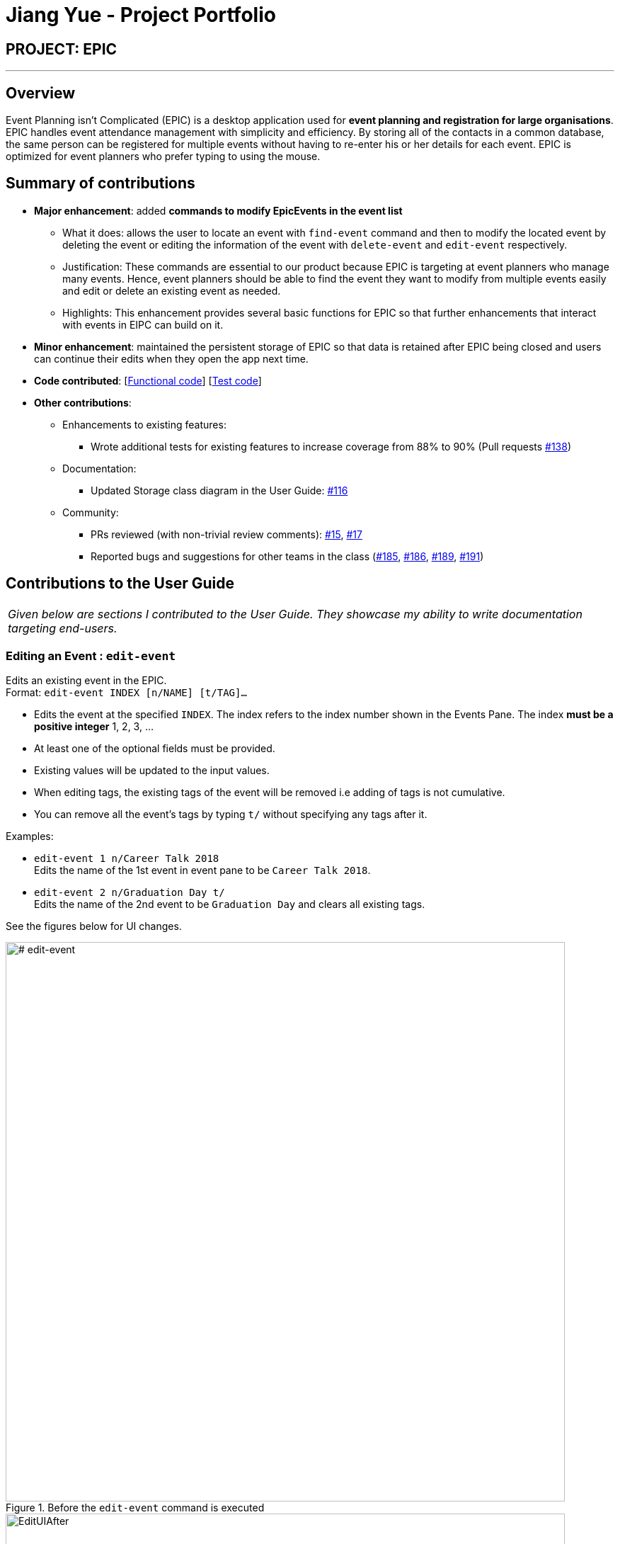 = Jiang Yue - Project Portfolio
:imagesDir: ../images
:stylesDir: ../stylesheets

== PROJECT: EPIC

---

== Overview

Event Planning isn’t Complicated (EPIC) is a desktop application used for *event planning
and registration for large organisations*. EPIC handles event attendance management with
simplicity and efficiency. By storing all of the contacts in a common database, the same person
can be registered for multiple events without having to re-enter his or her details for each event.
EPIC is optimized for event planners who prefer typing to using the mouse.

== Summary of contributions

* *Major enhancement*: added *commands to modify EpicEvents in the event list*
** What it does: allows the user to locate an event with `find-event` command and then to modify the located event by deleting the event or editing the information of the event with `delete-event` and `edit-event` respectively.
** Justification: These commands are essential to our product because EPIC is targeting at event planners who manage many events. Hence, event planners should be able to find the event they want to modify from multiple events easily and edit or delete an existing event as needed.
** Highlights: This enhancement provides several basic functions for EPIC so that further enhancements that interact with events in EIPC can build on it.

* *Minor enhancement*: maintained the persistent storage of EPIC so that data is retained after EPIC being closed and users can continue their edits when they open the app next time.

* *Code contributed*: [https://github.com/CS2103JAN2018-W13-B2/main/blob/master/collated/functional/jiangyue12392.md[Functional code]] [https://github.com/CS2103JAN2018-W13-B2/main/blob/master/collated/test/jiangyue12392.md[Test code]]

* *Other contributions*:

** Enhancements to existing features:
*** Wrote additional tests for existing features to increase coverage from 88% to 90% (Pull requests https://github.com/CS2103JAN2018-W13-B2/main/pull/138[#138])
** Documentation:
*** Updated Storage class diagram in the User Guide: https://github.com/CS2103JAN2018-W13-B2/main/pull/116[#116]
** Community:
*** PRs reviewed (with non-trivial review comments): https://github.com/CS2103JAN2018-W13-B2/main/pull/15[#15], https://github.com/CS2103JAN2018-W13-B2/main/pull/17[#17]
*** Reported bugs and suggestions for other teams in the class (https://github.com/CS2103JAN2018-W14-B2/main/issues/185[#185], https://github.com/CS2103JAN2018-W14-B2/main/issues/186[#186], https://github.com/CS2103JAN2018-W14-B2/main/issues/189[#189], https://github.com/CS2103JAN2018-W14-B2/main/issues/191[#191])

<<<
== Contributions to the User Guide


|===
|_Given below are sections I contributed to the User Guide. They showcase my ability to write documentation targeting end-users._
|===

=== Editing an Event : `edit-event`

Edits an existing event in the EPIC. +
Format: `edit-event INDEX [n/NAME] [t/TAG]...`

****
* Edits the event at the specified `INDEX`. The index refers to the index number shown in the Events Pane.
The index *must be a positive integer* 1, 2, 3, ...
* At least one of the optional fields must be provided.
* Existing values will be updated to the input values.
* When editing tags, the existing tags of the event will be removed i.e adding of tags is not cumulative.
* You can remove all the event's tags by typing `t/` without specifying any tags after it.
****

Examples:

* `edit-event 1 n/Career Talk 2018` +
Edits the name of the 1st event in event pane to be `Career Talk 2018`.
* `edit-event 2 n/Graduation Day t/` +
Edits the name of the 2nd event to be `Graduation Day` and clears all existing tags.

See the figures below for UI changes. +
[# edit-event]
.Before the `edit-event` command is executed
image::EditUIBefore.png[width="790"]
.After the `edit-event` command is executed
image::EditUIAfter.png[width="790"]

=== Locating Events by Name: `find-event`

Finds events whose names contain any of the given keywords. +
Format: `find-event KEYWORD [MORE_KEYWORDS]`

****
* The search is case insensitive. e.g `talks` will match `Talks`
* The order of the keywords does not matter. e.g. `Food Talk` will match `Talk Food`
* Only the name is searched.
* Only full words will be matched e.g. `Talk` will not match `Talks`
* Events matching at least one keyword will be returned (i.e. `OR` search). e.g. `Talk` will return `Food Talk`, `IoT Talk`
****

Examples:

* `find-event talk` +
Returns `Career Talk`
* `find-event Talk Competition` +
Returns any event having name `Talk`, or `Competition`

See the figures below for UI changes. +
[# find]
.Before the `find-event` command is executed
image::FindUIBefore.png[width="790"]
.After the `find-event` command is executed
image::FindUIAfter.png[width="790"]

=== Deleting an Event : `delete-event`

Deletes the specified event from EPIC. +
Format: `delete-event INDEX`

****
* Deletes the event at the specified `INDEX`.
The index refers to the index number shown in the middle pane.
* The index *must be a positive integer* 1, 2, 3, ...
****

Examples:

* `list-events` +
`delete-event 2` +
Deletes the 2nd event in EPIC.
* `find-event Talk` +
`delete-event 1` +
Deletes the 1st event in the results of the `find-event` command.

<<<

== Contributions to the Developer Guide

|===
|_Given below are sections I contributed to the Developer Guide. They showcase my ability to write technical documentation and the technical depth of my contributions to the project._
|===

When EPIC is re-launched, the following steps take place to restore data from the storage file:

.  The `Main` creates an instance of `UserPrefStorage` object to initiate user preference for storage.
.  The `Main` creates an instance of `XmlEventPlannerStorage` object to restore data with storage file path supplied by the instance of `UserPrefStorage` object.
.  The restored data is encapsulated as an `EventPlanner` object inside the `XmlEventPlannerStorage` instance.
.  An instance of `StorageManager` object is created from both the `XmlEventPlannerStorage` object and the `UserPrefStorage` object.
.  The `StorageManager` object is used to initiate the model components.

The Sequence Diagram for interactions within the Storage Component to restore data is shown below.

.Interactions Inside the Storage Component to restore data
image::StorageComponentSequenceDiagram.png[width="800"]

=== Find Event Feature
The find-event command enables the user to find events from the event list with keywords. The command finds all events whose names contain any of the given keywords. The user can further modify the events with `edit-event` or `delete-event` command once the event is found.

<<#SDFEC>> below shows how the `find-event` command is processed in the Logic component.

[#SDFEC]
.Sequence Diagram for find-event command
image::FindEventCommandSequenceDiagram.png[width="650"]
==== Current Implementation
The `find-event` command input is passed into an `EventPlannerParser` object. The `EventPlannerParser` reads the command word “find-events” and creates a `FindEventCommandParser` object that further parses the command input and creates a `FindEventCommand`. The `FindEventCommand` filters the the event list based on the keywords and updates Model components on changes in the filtered event list.

==== Design Considerations

===== Aspect: Keyword Matching Pattern

* **Alternative 1 (current choice):** Match any of the keywords
** Pros: The user can find multiple events given multiple keywords for events.
** Cons: The user cannot pin-point an event if the keyword used for matching is also inside other event names.
* **Alternative 2:** Match all the keywords
** Pros: The find events function will be more targeted and precise.
** Cons: The users cannot find different types of events at the same time.
* **Alternative 3:** Fuzzy search
** Pros: The user can find an event even if he/she has forgotten the name of the event.
** Cons: It is harder to implement the find function.

=== [proposed] Export an Event

The proposed export command exports the names of the attendees, their phone numbers,
their email addresses, their home addresses and their attendance information of a particular
event to a csv file into a file path specified by the user. Having all the information of a
particular event in a csv file would enable the user to analyse the data using other tools.

==== [proposed] Implementation

The `export-event` command input is first parsed in `EventPlannerParser` to create an `ExportEventCommand`.
The execution of it creates a `CsvEventPlannerStorage`. The subsequent export mechanism is handled by a `CsvEventPlannerStorage` where event data is parsed by `CsvUtil` and then exported as a file through `CsvFileStorage` using the file path specified by the user.

<<#SDCSV>> below shows how the csv event export is processed in the storage component.

[#SDCSV]
.Sequence Diagram for csv export
image::ExportEventSequenceDiagram.png[width="650"]

==== Design Considerations

When deciding on the export options, the following aspects of user experience are considered.

===== Aspect: Data to be Exported

- *Alternative 1 (current choice)*: Name of the attendees, their phone number, their email address, their home address and their attendance information for the event
    * Pros: The information includes almost all the data users need for an event. The parsing of the data is straight forward.
    * Cons: The tags of the attendees are not exported.
- *Alternative 2*: All information for attendees including their tags
    * Pros: More information for users as compared to current implementation.
    * Cons: The attendees may have zero or multiple tags. The uncertainty in the number of tags make parsing messy.

==== Aspect: Format of Exported Files

- *Alternative 1 (current choice)*: csv files
    * Pros: The format can be imported and then processed by most data processing software in the market.
    * Cons: The files are not reader friendly if they are open directly as a text file.
- *Alternative 2*: excel files
    * Pros: Excel files are well formatted when opened with Microsoft Excel software.
    * Cons: Even though Microsoft Excel software is used by many people, some may prefer other data processing software that supports csv files but not excel files.
